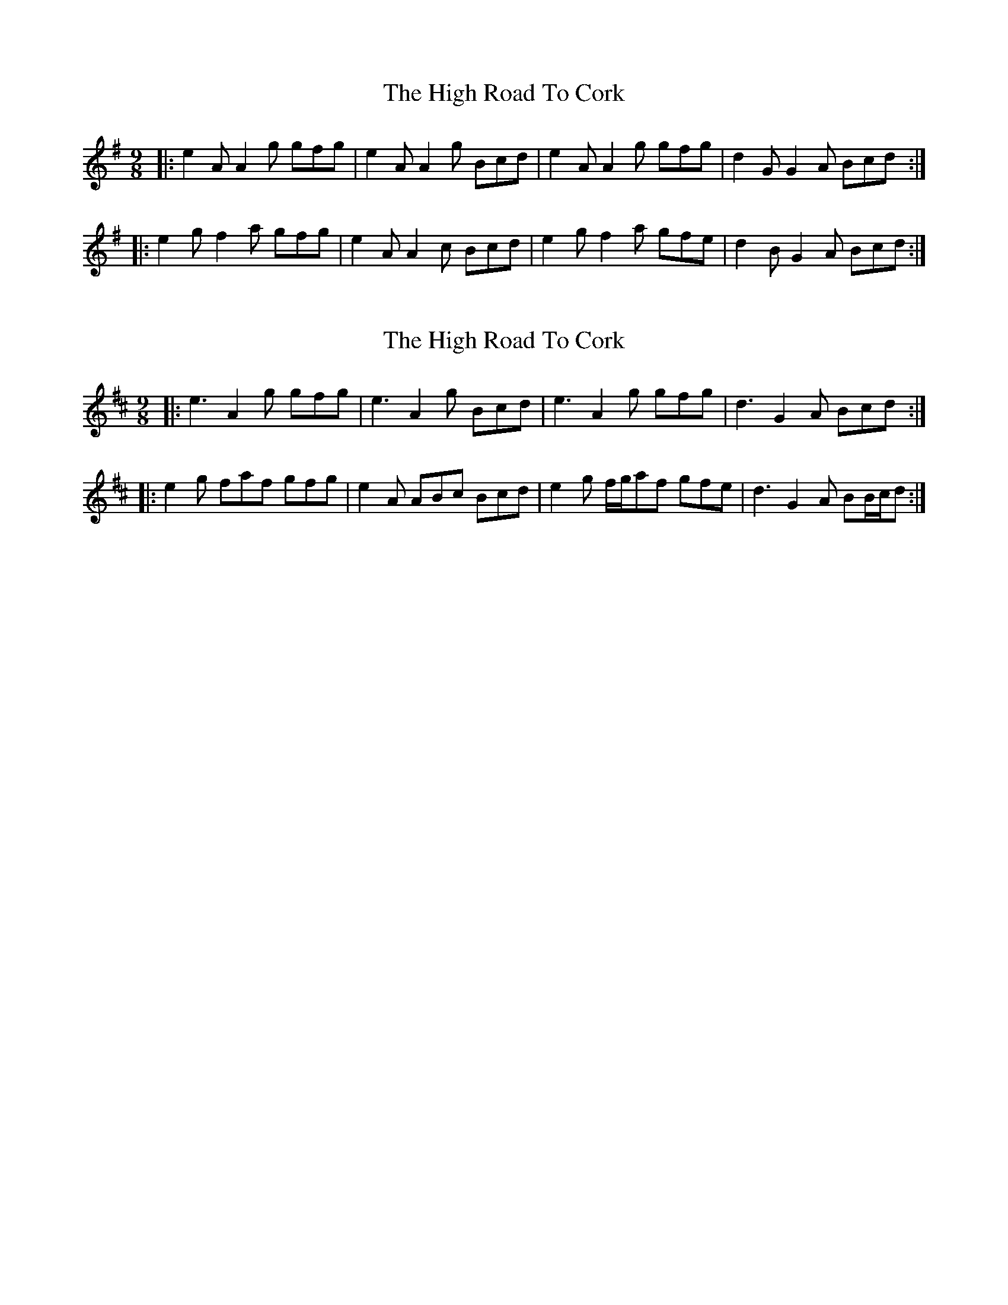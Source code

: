 X: 1
T: High Road To Cork, The
Z: ceolachan
S: https://thesession.org/tunes/15391#setting28773
R: slip jig
M: 9/8
L: 1/8
K: Ador
|: e2 A A2 g gfg | e2 A A2 g Bcd | e2 A A2 g gfg | d2 G G2 A Bcd :|
|: e2 g f2 a gfg | e2 A A2 c Bcd | e2 g f2 a gfe | d2 B G2 A Bcd :|
X: 2
T: High Road To Cork, The
Z: ceolachan
S: https://thesession.org/tunes/15391#setting28774
R: slip jig
M: 9/8
L: 1/8
K: Amix
|: e3 A2 g gfg | e3 A2 g Bcd | e3 A2 g gfg | d3 G2 A Bcd :|
|: e2 g faf gfg | e2 A ABc Bcd | e2 g f/g/af gfe | d3 G2 A BB/c/d :|

